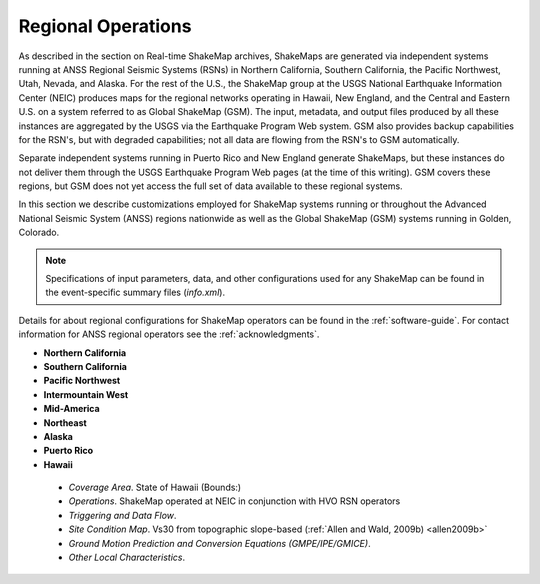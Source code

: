 .. _sec_regionals:

=======================================
 Regional Operations
=======================================
As described in the section on Real-time ShakeMap archives, ShakeMaps are generated via independent systems running at ANSS
Regional Seismic Systems (RSNs) in Northern California, Southern California, the
Pacific Northwest, Utah, Nevada, and Alaska. For the rest of the U.S., the
ShakeMap group at the USGS National Earthquake Information Center (NEIC)
produces maps for the regional networks operating in Hawaii, New England, and
the Central and Eastern U.S. on a system referred to as Global ShakeMap (GSM).
The input, metadata, and output files produced by all these instances are
aggregated by the USGS via the Earthquake Program Web system. GSM also provides
backup capabilities for the RSN's, but with degraded capabilities; not all data
are flowing from the RSN's to GSM automatically.

Separate independent systems running in Puerto Rico and New England generate
ShakeMaps, but these instances do not deliver them through the USGS Earthquake
Program Web pages (at the time of this writing). GSM covers these regions, but
GSM does not yet access the full set of data available to these regional
systems. 

In this section we describe customizations employed for ShakeMap systems running or
throughout the Advanced National Seismic System (ANSS) regions
nationwide as well as the Global ShakeMap (GSM) systems running in
Golden, Colorado.

.. note::
   Specifications of input parameters, data, and other configurations
   used for any ShakeMap can be found in the event-specific summary
   files (*info.xml*).

Details for about regional configurations for ShakeMap operators can
be found in the :ref:`software-guide`. For contact information for
ANSS regional operators see the :ref:`acknowledgments`. 

* **Northern California**
* **Southern California**
* **Pacific Northwest**
* **Intermountain West**
* **Mid-America**
* **Northeast**
* **Alaska**
* **Puerto Rico**
* **Hawaii**
 * *Coverage Area*. State of Hawaii (Bounds:)
 * *Operations*. ShakeMap operated at NEIC in conjunction with HVO RSN operators
 * *Triggering and Data Flow*.
 * *Site Condition Map*. Vs30 from topographic slope-based (:ref:`Allen and Wald, 2009b) <allen2009b>` 
 * *Ground Motion Prediction and Conversion Equations (GMPE/IPE/GMICE)*.
 * *Other Local Characteristics*.


